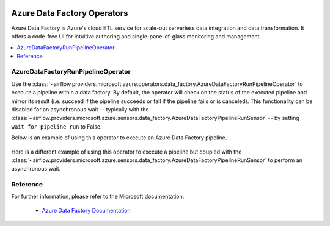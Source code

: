 
 .. Licensed to the Apache Software Foundation (ASF) under one
    or more contributor license agreements.  See the NOTICE file
    distributed with this work for additional information
    regarding copyright ownership.  The ASF licenses this file
    to you under the Apache License, Version 2.0 (the
    "License"); you may not use this file except in compliance
    with the License.  You may obtain a copy of the License at

 ..   http://www.apache.org/licenses/LICENSE-2.0

 .. Unless required by applicable law or agreed to in writing,
    software distributed under the License is distributed on an
    "AS IS" BASIS, WITHOUT WARRANTIES OR CONDITIONS OF ANY
    KIND, either express or implied.  See the License for the
    specific language governing permissions and limitations
    under the License.

Azure Data Factory Operators
============================
Azure Data Factory is Azure's cloud ETL service for scale-out serverless data integration and data transformation.
It offers a code-free UI for intuitive authoring and single-pane-of-glass monitoring and management.

.. contents::
  :depth: 1
  :local:

.. _howto/operator:AzureDataFactoryRunPipelineOperator:

AzureDataFactoryRunPipelineOperator
-----------------------------------
Use the :class:`~airflow.providers.microsoft.azure.operators.data_factory.AzureDataFactoryRunPipelineOperator` to execute a pipeline within a data factory.
By default, the operator will check on the status of the executed pipeline and mirror its result (i.e. succeed if the pipeline succeeds or fail if the pipeline fails or is canceled).
This functionality can be disabled for an asynchronous wait -- typically with the :class:`~airflow.providers.microsoft.azure.sensors.data_factory.AzureDataFactoryPipelineRunSensor` -- by setting ``wait_for_pipeline_run`` to False.

Below is an example of using this operator to execute an Azure Data Factory pipeline.

  .. exampleinclude:: /../../airflow/providers/microsoft/azure/example_dags/example_adf_run_pipeline.py
      :language: python
      :dedent: 0
      :start-after: [START howto_operator_adf_run_pipeline]
      :end-before: [END howto_operator_adf_run_pipeline]

Here is a different example of using this operator to execute a pipeline but coupled with the :class:`~airflow.providers.microsoft.azure.sensors.data_factory.AzureDataFactoryPipelineRunSensor` to perform an asynchronous wait.

    .. exampleinclude:: /../../airflow/providers/microsoft/azure/example_dags/example_adf_run_pipeline.py
        :language: python
        :dedent: 0
        :start-after: [START howto_operator_adf_run_pipeline_async]
        :end-before: [END howto_operator_adf_run_pipeline_async]

Reference
---------

For further information, please refer to the Microsoft documentation:

  * `Azure Data Factory Documentation <https://docs.microsoft.com/en-us/azure/data-factory/>`__
